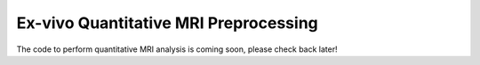 Ex-vivo Quantitative MRI Preprocessing 
~~~~~~~~~~~~~~~~~~~~~~~~~~~~~~~~~~~~~~~~~~~~~~~~~~~~~~~~~~~~~~~~~~~~~~~~~~~~

The code to perform quantitative MRI analysis is coming soon, please check back later!




